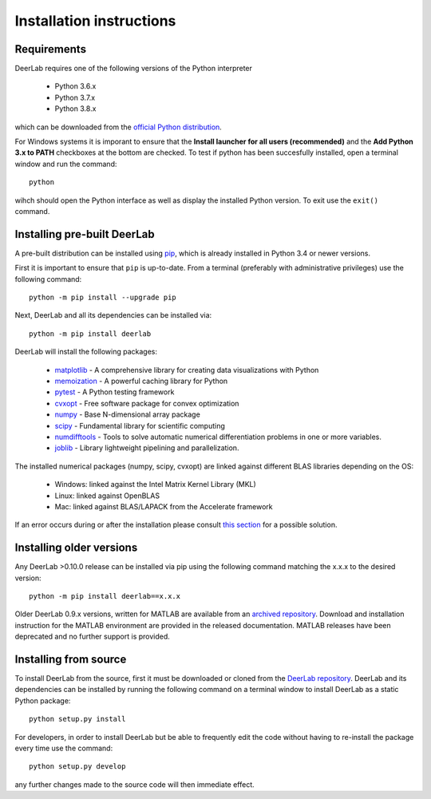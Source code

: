 Installation instructions
=========================

Requirements
------------
DeerLab requires one of the following versions of the Python interpreter
	
	* Python 3.6.x
	* Python 3.7.x
	* Python 3.8.x

which can be downloaded from the `official Python distribution <https://www.python.org/>`_.

For Windows systems it is imporant to ensure that the **Install launcher for all users (recommended)** and the **Add Python 3.x to PATH** checkboxes at the bottom are checked. To test if python has been succesfully installed, open a terminal window and run the command::

	python

wihch should open the Python interface as well as display the installed Python version. To exit use the ``exit()`` command.

Installing pre-built DeerLab
-----------------------------
A pre-built distribution can be installed using `pip <https://pip.pypa.io/en/stable/installing/>`_, which is already installed in Python 3.4 or newer versions. 

First it is important to ensure that ``pip`` is up-to-date. From a terminal (preferably with administrative privileges) use the following command::

		python -m pip install --upgrade pip

Next, DeerLab and all its dependencies can be installed via::

		python -m pip install deerlab

DeerLab will install the following packages:

	* `matplotlib <https://matplotlib.org/>`_ - A comprehensive library for creating data visualizations with Python
	* `memoization <https://pypi.org/project/memoization/>`_ - A powerful caching library for Python
	* `pytest <https://docs.pytest.org/en/stable/>`_ - A Python testing framework
	* `cvxopt <https://cvxopt.org/index.html>`_ - Free software package for convex optimization
	* `numpy <https://numpy.org/>`_ -  Base N-dimensional array package 
	* `scipy <https://www.scipy.org/>`_ - Fundamental library for scientific computing
	* `numdifftools <https://numdifftools.readthedocs.io/en/latest/index.html>`_ - Tools to solve automatic numerical differentiation problems in one or more variables.
	* `joblib <https://joblib.readthedocs.io/en/latest/>`_ - Library lightweight pipelining and parallelization.

The installed numerical packages (numpy, scipy, cvxopt) are linked against different BLAS libraries depending on the OS:

	* Windows: linked against the Intel Matrix Kernel Library (MKL)
	* Linux: linked against OpenBLAS
	* Mac: linked against BLAS/LAPACK from the Accelerate framework

If an error occurs during or after the installation please consult `this section <./installation_failed.html>`_ for a possible solution.


Installing older versions
-------------------------

Any DeerLab >0.10.0 release can be installed via pip using the following command matching the x.x.x to the desired version::

		python -m pip install deerlab==x.x.x


Older DeerLab 0.9.x versions, written for MATLAB are available from an `archived repository <https://github.com/JeschkeLab/DeerLab-Matlab>`_. Download and installation instruction for the MATLAB environment are provided in the released documentation. MATLAB releases have been deprecated and no further support is provided.

Installing from source
----------------------

To install DeerLab from the source, first it must be downloaded or cloned from the `DeerLab repository <https://github.com/JeschkeLab/DeerLab>`_. DeerLab and its dependencies can be installed by running the following command on a terminal window to install DeerLab as a static Python package::

		python setup.py install


For developers, in order to install DeerLab but be able to frequently edit the code without having to re-install the package every time use the command::

		python setup.py develop


any further changes made to the source code will then immediate effect.